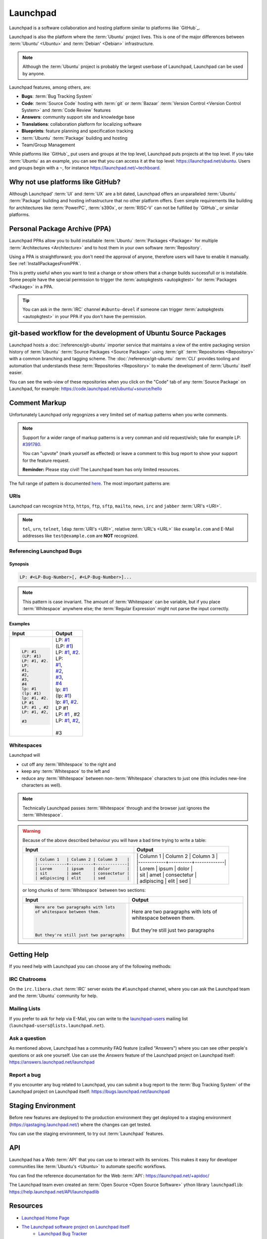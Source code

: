 Launchpad
=========

Launchpad is a software collaboration and hosting platform similar to platforms
like `GitHub`_.

Launchpad is also the platform where the :term:`Ubuntu` project lives.
This is one of the major differences between :term:`Ubuntu' <Ubuntu>`
and :term:`Debian' <Debian>` infrastructure.

.. note::

    Although the :term:`Ubuntu` project is probably the largest userbase of Launchpad, 
    Launchpad can be used by anyone. 

Launchpad features, among others, are:

- **Bugs**: :term:`Bug Tracking System`
- **Code**: :term:`Source Code` hosting with :term:`git` or :term:`Bazaar`
  :term:`Version Control <Version Control System>` and :term:`Code Review` features
- **Answers**: community support site and knowledge base
- **Translations**: collaboration platform for localizing software 
- **Blueprints**: feature planning and specification tracking
- :term:`Ubuntu` :term:`Package` building and hosting
- Team/Group Management

While platforms like `GitHub`_ put users and groups at the top level, Launchpad
puts projects at the top level. If you take :term:`Ubuntu` as an example, you can
see that you can access it at the top level: https://launchpad.net/ubuntu.
Users and groups begin with a ``~``, for instance https://launchpad.net/~techboard.

Why not use platforms like GitHub?
----------------------------------

Although Launchpad' :term:`UI` and :term:`UX` are a bit dated, Launchpad offers an
unparalleled :term:`Ubuntu` :term:`Package` building and hosting infrastructure that
no other platform offers. Even simple requirements like building for architectures
like :term:`PowerPC`, :term:`s390x`, or :term:`RISC-V` can not be fulfilled by `GitHub`_ 
or similar platforms.

Personal Package Archive (PPA)
------------------------------

Launchpad PPAs allow you to build installable :term:`Ubuntu` :term:`Packages <Package>` for 
multiple :term:`Architectures <Architecture>` and to host them in your own software
:term:`Repository`. 

Using a PPA is straightforward; you don't need the approval of anyone, therefore users 
will have to enable it manually. See :ref:`InstallPackagesFromPPA`.

This is pretty useful when you want to test a change or show others that a change
builds successfull or is installable. Some people have the special permission to trigger
the :term:`autopkgtests <autopkgtest>` for :term:`Packages <Package>` in a PPA.

.. tip::

    You can ask in the :term:`IRC` channel ``#ubuntu-devel`` if someone can trigger 
    :term:`autopkgtests <autopkgtest>` in your PPA if you don't have the permission.

git-based workflow for the development of Ubuntu Source Packages
----------------------------------------------------------------

Launchpad hosts a :doc:`/reference/git-ubuntu` importer service that maintains
a view of the entire packaging version history of :term:`Ubuntu` 
:term:`Source Packages <Source Package>` using :term:`git` :term:`Repositories <Repository>`
with a common branching and tagging scheme. The :doc:`/reference/git-ubuntu` :term:`CLI`
provides tooling and automation that understands these :term:`Repositories <Repository>`
to make the development of :term:`Ubuntu` itself easier.

You can see the web-view of these repositories when you click on the "Code" tab of any
:term:`Source Package` on Launchpad, for example: https://code.launchpad.net/ubuntu/+source/hello

.. image:: ../images/explanation/launchpad/GitUbuntuRepositoryOfTheHelloPackage.png
   :align: center
   :width: 35 em
   :alt: Screenshot of the Launchpad Code page for the hello source package with an arrow pointing to the Code tab. 

Comment Markup
--------------

Unfortunately Launchpad only regognizes a very limited set of markup patterns when you write comments. 

.. note::

    
    Support for a wider range of markup patterns is a very comman and old request/wish; 
    take for example LP: `#391780 <https://bugs.launchpad.net/launchpad/+bug/391780>`_.
    
    You can "upvote" (mark yourself as effected) or leave a comment to this bug report to
    show your support for the feature request.

    **Reminder:** Please stay civil! The Launchpad team has only limited resources.


The full range of pattern is documented `here <https://help.launchpad.net/Comments>`_. 
The most important patterns are:

URIs
~~~~

Launchpad can recognize ``http``, ``https``, ``ftp``, ``sftp``, ``mailto``,
``news``, ``irc`` and ``jabber`` :term:`URI's <URI>`.

.. note::

    ``tel``, ``urn``, ``telnet``, ``ldap`` :term:`URI's <URI>`, relative 
    :term:`URL's <URL>` like ``example.com`` and E-Mail addresses like 
    ``test@example.com`` are **NOT** recognized. 


Referencing Launchpad Bugs
~~~~~~~~~~~~~~~~~~~~~~~~~~

Synopsis
^^^^^^^^

.. code:: text

    LP: #<LP-Bug-Number>[, #<LP-Bug-Number>]...

.. note::

    This pattern is case invariant. The amount of :term:`Whitespace` can be 
    variable, but if you place :term:`Whitespace` anywhere else; the 
    :term:`Regular Expression` might not parse the input correctly. 

Examples
^^^^^^^^

.. list-table::
    :header-rows: 1

    * - Input
      - Output
    * - .. code:: text

            LP: #1
            (LP: #1)
            LP: #1, #2.
            LP:
            #1,
            #2,
            #3,
            #4
            lp: #1
            (lp: #1)
            lp: #1, #2.
            LP #1
            LP: #1 , #2
            LP: #1, #2,

            #3

      - | LP: `#1 <https://bugs.launchpad.net/ubuntu/+bug/1>`_
        | (LP: `#1 <https://bugs.launchpad.net/ubuntu/+bug/1>`_)
        | LP: `#1 <https://bugs.launchpad.net/ubuntu/+bug/1>`_, `#2 <https://bugs.launchpad.net/ubuntu/+bug/2>`_.
        | LP:
        | `#1 <https://bugs.launchpad.net/ubuntu/+bug/1>`_,
        | `#2 <https://bugs.launchpad.net/ubuntu/+bug/2>`_,
        | `#3 <https://bugs.launchpad.net/ubuntu/+bug/3>`_,
        | `#4 <https://bugs.launchpad.net/ubuntu/+bug/4>`_
        | lp: `#1 <https://bugs.launchpad.net/ubuntu/+bug/1>`_
        | (lp: `#1 <https://bugs.launchpad.net/ubuntu/+bug/1>`_)
        | lp: `#1 <https://bugs.launchpad.net/ubuntu/+bug/1>`_, `#2 <https://bugs.launchpad.net/ubuntu/+bug/2>`_.
        | LP #1
        | LP: `#1 <https://bugs.launchpad.net/ubuntu/+bug/1>`_ , #2
        | LP: `#1 <https://bugs.launchpad.net/ubuntu/+bug/1>`_, `#2 <https://bugs.launchpad.net/ubuntu/+bug/2>`_,
        |
        | #3 

Whitespaces
~~~~~~~~~~~

Launchpad will

- cut off any :term:`Whitespace` to the right and
- keep any :term:`Whitespace` to the left and
- reduce any :term:`Whitespace` between non-:term:`Whitespace` characters to 
  just one (this includes new-line characters as well).

.. note::

    Technically Launchpad passes :term:`Whitespace` through and 
    the browser just ignores the :term:`Whitespace`.

.. warning::

    Because of the above described behaviour you will have a bad time trying to write a table:

    .. list-table::
        :header-rows: 1

        * - Input
          - Output
        * - .. code:: text

                | Column 1   | Column 2 | Column 3    |
                |------------+----------+-------------|
                | Lorem      | ipsum    | dolor       |
                | sit        | amet     | consectetur |
                | adipiscing | elit     | sed         |

          - | \| Column 1 \| Column 2 \| Column 3 \|  
            | \|\-\-\-\-\-\-\-\-\-\-\-\-+\-\-\-\-\-\-\-\-\-\-+\-\-\-\-\-\-\-\-\-\-\-\-\-\|  
            | \| Lorem | ipsum | dolor \|  
            | \| sit \| amet \| consectetur \|  
            | \| adipiscing \| elit \| sed \|

    or long chunks of :term:`Whitespace` between two sections:

    .. list-table::
        :header-rows: 1

        * - Input
          - Output
        * - .. code:: text

                Here are two paragraphs with lots   
                of whitespace between them.
                
                
                
                
                But they're still just two paragraphs

          - | Here are two paragraphs with lots of whitespace between them.
            | 
            | But they're still just two paragraphs

Getting Help
------------

If you need help with Launchpad you can choose any of the following methods:

IRC Chatrooms
~~~~~~~~~~~~~

On the ``irc.libera.chat`` :term:`IRC` server exists the ``#launchpad`` channel, where you
can ask the Launchpad team and the :term:`Ubuntu` community for help.

Mailing Lists
~~~~~~~~~~~~~

If you prefer to ask for help via E-Mail, you can write to the
`launchpad-users <https://launchpad.net/~launchpad-users>`_ 
mailing list (``launchpad-users@lists.launchpad.net``).

Ask a question
~~~~~~~~~~~~~~

As mentioned above, Launchpad has a community FAQ feature (called "Answers") where
you can see other people's questions or ask one yourself. Use can use the *Answers*
feature of the Launchpad project on Launchpad itself: https://answers.launchpad.net/launchpad

Report a bug
~~~~~~~~~~~~

If you encounter any bug related to Launchpad, you can submit a bug report to the
:term:`Bug Tracking System` of the Launchpad project on Launchpad itself: 
https://bugs.launchpad.net/launchpad

Staging Environment
-------------------

Before new features are deployed to the production environment they get
deployed to a staging environment (https://qastaging.launchpad.net/) where
the changes can get tested.

You can use the staging environment, to try out :term:`Launchpad` features.

API
---

Launchpad has a Web :term:`API` that you can use to interact with its services.
This makes it easy for developer communities like :term:`Ubuntu's <Ubuntu>` to
automate specific workflows.

You can find the reference documentation for the Web :term:`API`:
https://launchpad.net/+apidoc/

The Launchpad team even created an :term:`Open Source <Open Source Software>`
ython library ``launchpadlib``: https://help.launchpad.net/API/launchpadlib

Resources
---------

- `Launchpad Home Page <Launchpad_>`_
- `The Launchpad software project on Launchpad itself <https://launchpad.net/launchpad>`_
    - `Launchpad Bug Tracker <https://bugs.launchpad.net/launchpad>`_
    - `Launchpad Questions & Answers <https://answers.launchpad.net/launchpad>`_
- `Launchpad Wiki <https://help.launchpad.net/>`_
- `Launchpad Development Wiki <https://dev.launchpad.net/>`_
- `Launchpad Blog <https://blog.launchpad.net/>`_
- :doc:`/reference/git-ubuntu`
